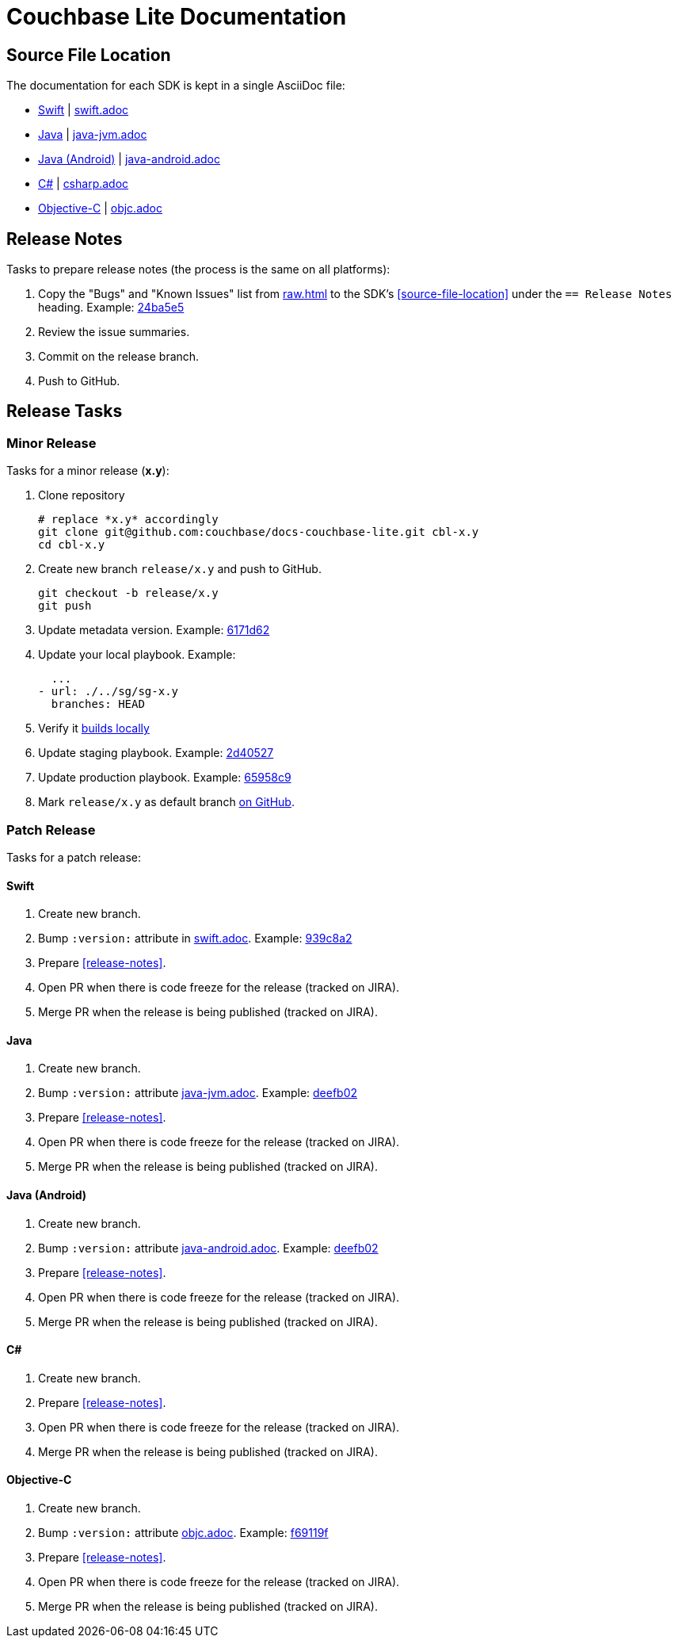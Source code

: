 = Couchbase Lite Documentation

== Source File Location

The documentation for each SDK is kept in a single AsciiDoc file:

- https://docs.couchbase.com/couchbase-lite/current/swift.html[Swift] | link:modules/ROOT/pages/swift.adoc[swift.adoc]
- https://docs.couchbase.com/couchbase-lite/current/java.html[Java] | link:modules/ROOT/pages/java-android.adoc[java-jvm.adoc]

// TBC
- https://docs.couchbase.com/couchbase-lite/current/java-android.html[Java (Android)] | link:modules/ROOT/pages/java-android.adoc[java-android.adoc]
// END TBC

- https://docs.couchbase.com/couchbase-lite/current/csharp.html[C#] | link:modules/ROOT/pages/csharp.adoc[csharp.adoc]
- https://docs.couchbase.com/couchbase-lite/current/objc.html[Objective-C] | link:modules/ROOT/pages/objc.adoc[objc.adoc]

== Release Notes

Tasks to prepare release notes (the process is the same on all platforms):

. Copy the "Bugs" and "Known Issues" list from http://docs-build.sc.couchbase.com/release-notes/raw.html[raw.html] to the SDK's <<source-file-location>> under the `== Release Notes` heading. Example: https://github.com/couchbase/docs-couchbase-lite/commit/24ba5e56e3e8ae2588ff3c54e4374520a8037c68[24ba5e5]
. Review the issue summaries.
. Commit on the release branch.
. Push to GitHub.

// === How are the Bugs/Known Issue lists created?
//
// The script which outputs the contents of **raw.html** captures any issue where the **Issue Type** is **Bug**.
// To remove an issue from the **Bugs** list you can make it **Private** or change the **Issue Type** to a **Task** or **Improvement**.
//
// To change the text, you can update the issue title to see it reflected on **raw.html**.
//

== Release Tasks

=== Minor Release

Tasks for a minor release (*x.y*):

. Clone repository
+
[source,bash]
----
# replace *x.y* accordingly
git clone git@github.com:couchbase/docs-couchbase-lite.git cbl-x.y
cd cbl-x.y
----
. Create new branch `release/x.y` and push to GitHub.
+
[source,bash]
----
git checkout -b release/x.y
git push
----
. Update metadata version.
Example: https://github.com/couchbase/docs-couchbase-lite/commit/6171d62e826ee9fd181a39c79c3357c6dff646c9[6171d62]
. Update your local playbook.
Example:
+
[source,bash]
----
  ...
- url: ./../sg/sg-x.y
  branches: HEAD
----
. Verify it https://github.com/couchbase/docs-site#file-watcher-and-livereload[builds locally]
. Update staging playbook.
Example: https://github.com/couchbase/docs-site/commit/2d40527b17a8fe8f3648ff2b0610374a2f1bb7cb[2d40527]
. Update production playbook.
Example: https://github.com/couchbase/docs-site/commit/65958c96dd27f96c3b3f7b290c7f73aa55a80573[65958c9]
. Mark `release/x.y` as default branch https://github.com/couchbase/docs-couchbase-lite/settings/branches[on GitHub].

=== Patch Release

Tasks for a patch release:

==== Swift

. Create new branch.
. Bump `:version:` attribute in link:modules/ROOT/pages/swift.adoc[swift.adoc].
Example: https://github.com/couchbase/docs-couchbase-lite/commit/939c8a2e982eae01e12a21bdee0b5b54a6e3077c[939c8a2]
. Prepare <<release-notes>>.
. Open PR when there is code freeze for the release (tracked on JIRA).
. Merge PR when the release is being published (tracked on JIRA).

==== Java

. Create new branch.
. Bump `:version:` attribute link:modules/ROOT/pages/jjava-jvm.adoc[java-jvm.adoc].
Example: https://github.com/couchbase/docs-couchbase-lite/commit/deefb029180808d533f41e1dbb28bd44ddb17a7c[deefb02]
. Prepare <<release-notes>>.
. Open PR when there is code freeze for the release (tracked on JIRA).
. Merge PR when the release is being published (tracked on JIRA).

==== Java (Android)

. Create new branch.
. Bump `:version:` attribute link:modules/ROOT/pages/jjava-android.adoc[java-android.adoc].
Example: https://github.com/couchbase/docs-couchbase-lite/commit/deefb029180808d533f41e1dbb28bd44ddb17a7c[deefb02]
. Prepare <<release-notes>>.
. Open PR when there is code freeze for the release (tracked on JIRA).
. Merge PR when the release is being published (tracked on JIRA).

==== C#

. Create new branch.
. Prepare <<release-notes>>.
. Open PR when there is code freeze for the release (tracked on JIRA).
. Merge PR when the release is being published (tracked on JIRA).

==== Objective-C

. Create new branch.
. Bump `:version:` attribute link:modules/ROOT/pages/objc.adoc[objc.adoc].
Example: https://github.com/couchbase/docs-couchbase-lite/commit/f69119fce3c4d74e88fe38b61bb5b85cf5f06a5c[f69119f]
. Prepare <<release-notes>>.
. Open PR when there is code freeze for the release (tracked on JIRA).
. Merge PR when the release is being published (tracked on JIRA).

